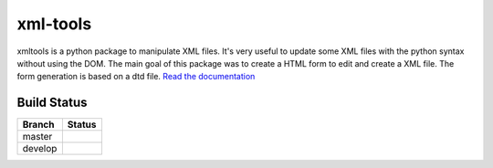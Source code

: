 xml-tools
=========

xmltools is a python package to manipulate XML files. It's very useful to update some XML files with the python syntax without using the DOM.
The main goal of this package was to create a HTML form to edit and create a XML file. The form generation is based on a dtd file.
`Read the documentation <http://xml-tools.lereskp.fr>`_


Build Status
------------

.. |master| image:: https://secure.travis-ci.org/LeResKP/xml-tools.png?branch=master
   :alt: Build Status - master branch
   :target: https://travis-ci.org/#!/LeResKP/xml-tools

.. |develop| image:: https://secure.travis-ci.org/LeResKP/xml-tools.png?branch=develop
   :alt: Build Status - develop branch
   :target: https://travis-ci.org/#!/LeResKP/xml-tools

+----------+-----------+
| Branch   | Status    |
+==========+===========+
| master   | |master|  |
+----------+-----------+
| develop  | |develop| |
+----------+-----------+
